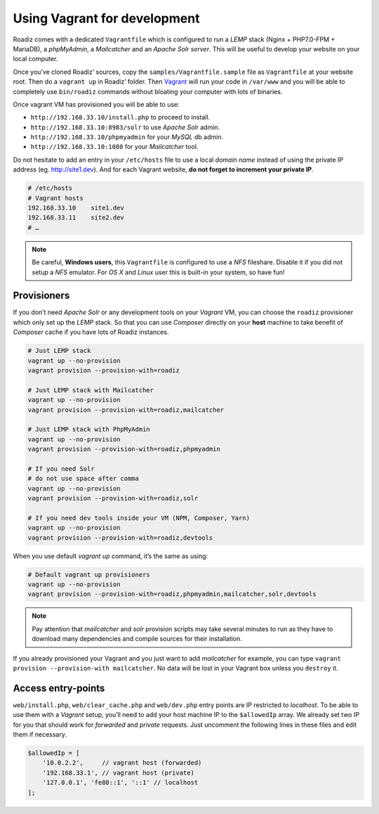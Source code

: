 .. _vagrant:

Using Vagrant for development
=============================

Roadiz comes with a dedicated ``Vagrantfile`` which is configured to run a *LEMP* stack
(Nginx + PHP7.0-FPM + MariaDB), a *phpMyAdmin*, a *Mailcatcher* and an *Apache Solr server*. This will be useful
to develop your website on your local computer.

Once you’ve cloned Roadiz’ sources, copy the ``samples/Vagrantfile.sample`` file as ``Vagrantfile`` at your website root.
Then do a ``vagrant up`` in Roadiz’ folder. Then `Vagrant <https://www.vagrantup.com/>`_ will run your code in ``/var/www``
and you will be able to completely use ``bin/roadiz`` commands without bloating your computer with lots of binaries.

Once vagrant VM has provisioned you will be able to use:

* ``http://192.168.33.10/install.php`` to proceed to install.
* ``http://192.168.33.10:8983/solr`` to use *Apache Solr* admin.
* ``http://192.168.33.10/phpmyadmin`` for your *MySQL* db admin.
* ``http://192.168.33.10:1080`` for your *Mailcatcher* tool.

Do not hesitate to add an entry in your ``/etc/hosts`` file to use a local *domain name*
instead of using the private IP address (eg. http://site1.dev). And for each Vagrant website, **do not forget to increment your private IP**.

.. code-block:: bash

    # /etc/hosts
    # Vagrant hosts
    192.168.33.10    site1.dev
    192.168.33.11    site2.dev
    # …

.. note::
    Be careful, **Windows users**, this ``Vagrantfile`` is configured to use a *NFS* fileshare.
    Disable it if you did not setup a *NFS* emulator. For *OS X* and *Linux* user
    this is built-in your system, so have fun!

Provisioners
------------

If you don’t need *Apache Solr* or any development tools on your *Vagrant* VM, you can
choose the ``roadiz`` provisioner which only set up the *LEMP* stack. So that you can
use *Composer* directly on your **host** machine to take benefit of *Composer* cache
if you have lots of Roadiz instances.

.. code-block:: bash

    # Just LEMP stack
    vagrant up --no-provision
    vagrant provision --provision-with=roadiz

    # Just LEMP stack with Mailcatcher
    vagrant up --no-provision
    vagrant provision --provision-with=roadiz,mailcatcher

    # Just LEMP stack with PhpMyAdmin
    vagrant up --no-provision
    vagrant provision --provision-with=roadiz,phpmyadmin

    # If you need Solr
    # do not use space after comma
    vagrant up --no-provision
    vagrant provision --provision-with=roadiz,solr

    # If you need dev tools inside your VM (NPM, Composer, Yarn)
    vagrant up --no-provision
    vagrant provision --provision-with=roadiz,devtools

When you use default `vagrant up` command, it’s the same as using:

.. code-block:: bash

    # Default vagrant up provisioners
    vagrant up --no-provision
    vagrant provision --provision-with=roadiz,phpmyadmin,mailcatcher,solr,devtools

.. note::
    Pay attention that *mailcatcher* and *solr* provision scripts may take several
    minutes to run as they have to download many dependencies and compile sources for their installation.

If you already provisioned your Vagrant and you just want to add *mailcatcher* for example,
you can type ``vagrant provision --provision-with mailcatcher``. No data will
be lost in your Vagrant box unless you ``destroy`` it.

Access entry-points
-------------------

``web/install.php``, ``web/clear_cache.php`` and ``web/dev.php`` entry points are IP restricted to *localhost*. To be able to use them
with a *Vagrant* setup, you’ll need to add your host machine IP to the ``$allowedIp`` array. We already
set two IP for you that should work for *forwarded* and *private* requests. Just uncomment the following lines
in these files and edit them if necessary.

.. code-block:: php

    $allowedIp = [
        '10.0.2.2',     // vagrant host (forwarded)
        '192.168.33.1', // vagrant host (private)
        '127.0.0.1', 'fe80::1', '::1' // localhost
    ];

